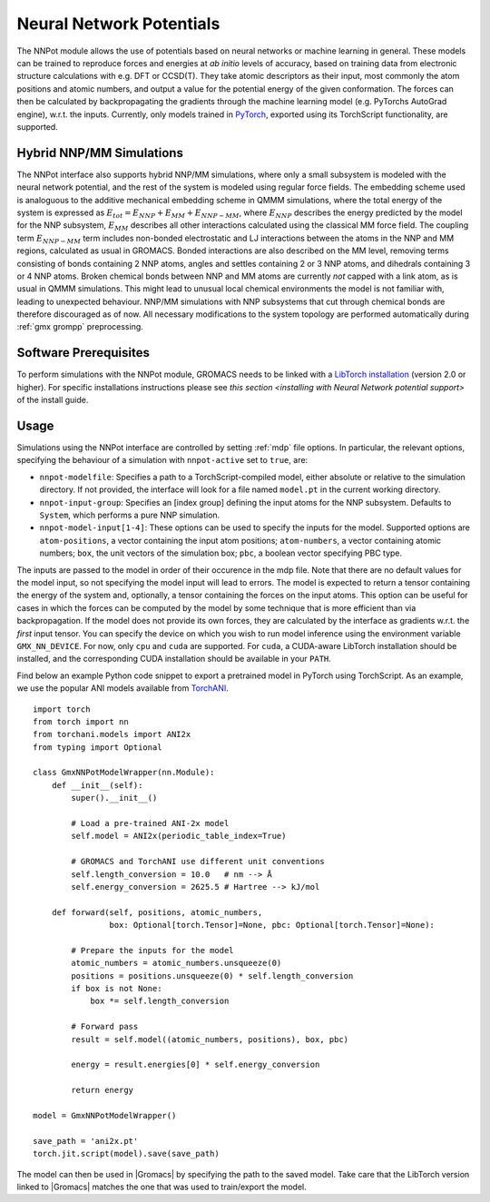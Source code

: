 .. _nnpot:

Neural Network Potentials
------------------------------------

The NNPot module allows the use of potentials based on neural networks or
machine learning in general. These models can be trained to reproduce forces
and energies at *ab initio* levels of accuracy, based on training data from
electronic structure calculations with e.g. DFT or CCSD(T). They take atomic
descriptors as their input, most commonly the atom positions and atomic numbers,
and output a value for the potential energy of the given conformation. The forces
can then be calculated by backpropagating the gradients through the machine
learning model (e.g. PyTorchs AutoGrad engine), w.r.t. the inputs.
Currently, only models trained in `PyTorch <https://pytorch.org/>`_,
exported using its TorchScript functionality, are supported.

Hybrid NNP/MM Simulations
^^^^^^^^^^^^^^^^^^^^^^^^^

The NNPot interface also supports hybrid NNP/MM simulations, where only a small
subsystem is modeled with the neural network potential, and the rest of the system
is modeled using regular force fields. The embedding scheme used is analoguous
to the additive mechanical embedding scheme in QMMM simulations, where the total
energy of the system is expressed as :math:`E_{tot} = E_{NNP} + E_{MM} + E_{NNP-MM}`,
where :math:`E_{NNP}` describes the energy predicted by the model for the NNP subsystem,
:math:`E_{MM}` describes all other interactions calculated using the classical MM
force field. The coupling term :math:`E_{NNP-MM}` term includes non-bonded electrostatic
and LJ interactions between the atoms in the NNP and MM regions, calculated as usual
in GROMACS. Bonded interactions are also described on the MM level, removing terms
consisting of bonds containing 2 NNP atoms, angles and settles containing 2 or 3 NNP atoms,
and dihedrals containing 3 or 4 NNP atoms. Broken chemical bonds between NNP and MM atoms
are currently *not* capped with a link atom, as is usual in QMMM simulations.
This might lead to unusual local chemical environments the model is not familiar with,
leading to unexpected behaviour. NNP/MM simulations with NNP subsystems that cut through
chemical bonds are therefore discouraged as of now. All necessary modifications
to the system topology are performed automatically during :ref:`gmx grompp` preprocessing.

Software Prerequisites
^^^^^^^^^^^^^^^^^^^^^^

To perform simulations with the NNPot module, GROMACS needs to be linked with
a `LibTorch installation <https://pytorch.org/get-started/locally/>`_ (version
2.0 or higher). For specific installations instructions please see
`this section <installing with Neural Network potential support>` of the install guide.

Usage
^^^^^

Simulations using the NNPot interface are controlled by setting :ref:`mdp` file options.
In particular, the relevant options, specifying the behaviour of a simulation
with ``nnpot-active`` set to ``true``, are:

-  ``nnpot-modelfile``: Specifies a path to a TorchScript-compiled model, either absolute
   or relative to the simulation directory. If not provided, the interface will look for
   a file named ``model.pt`` in the current working directory.
-  ``nnpot-input-group``: Specifies an [index group] defining the input atoms for
   the NNP subsystem. Defaults to ``System``, which performs a pure NNP simulation.
-  ``nnpot-model-input[1-4]``: These options can be used to specify the inputs
   for the model. Supported options are ``atom-positions``, a vector containing the input
   atom positions; ``atom-numbers``, a vector containing atomic numbers; ``box``, the unit
   vectors of the simulation box; ``pbc``, a boolean vector specifying PBC type. 

The inputs are passed to the model in order of their occurence in the mdp file. Note
that there are no default values for the model input, so not specifying the model
input will lead to errors. The model is expected to return a tensor containing the energy
of the system and, optionally, a tensor containing the forces on the input atoms.
This option can be useful for cases in which the forces can be computed by the model
by some technique that is more efficient than via backpropagation. If the model does not
provide its own forces, they are calculated by the interface as gradients
w.r.t. the *first* input tensor. \
You can specify the device on which you wish to run model inference using the
environment variable ``GMX_NN_DEVICE``. For now, only ``cpu`` and ``cuda`` are supported.
For ``cuda``, a CUDA-aware LibTorch installation should be installed, and the corresponding
CUDA installation should be available in your ``PATH``. 

Find below an example Python code snippet to export a pretrained model in
PyTorch using TorchScript. As an example, we use the popular ANI models
available from `TorchANI <https://github.com/aiqm/torchani/>`_. 

::

    import torch
    from torch import nn
    from torchani.models import ANI2x
    from typing import Optional

    class GmxNNPotModelWrapper(nn.Module):
        def __init__(self):
            super().__init__()

            # Load a pre-trained ANI-2x model
            self.model = ANI2x(periodic_table_index=True)

            # GROMACS and TorchANI use different unit conventions
            self.length_conversion = 10.0   # nm --> Å
            self.energy_conversion = 2625.5 # Hartree --> kJ/mol

        def forward(self, positions, atomic_numbers, 
                    box: Optional[torch.Tensor]=None, pbc: Optional[torch.Tensor]=None):
            
            # Prepare the inputs for the model
            atomic_numbers = atomic_numbers.unsqueeze(0)
            positions = positions.unsqueeze(0) * self.length_conversion
            if box is not None:
                box *= self.length_conversion

            # Forward pass
            result = self.model((atomic_numbers, positions), box, pbc)

            energy = result.energies[0] * self.energy_conversion

            return energy
        
    model = GmxNNPotModelWrapper()

    save_path = 'ani2x.pt'
    torch.jit.script(model).save(save_path)

The model can then be used in |Gromacs| by specifying the path to the saved model.
Take care that the LibTorch version linked to |Gromacs| matches the one that
was used to train/export the model.